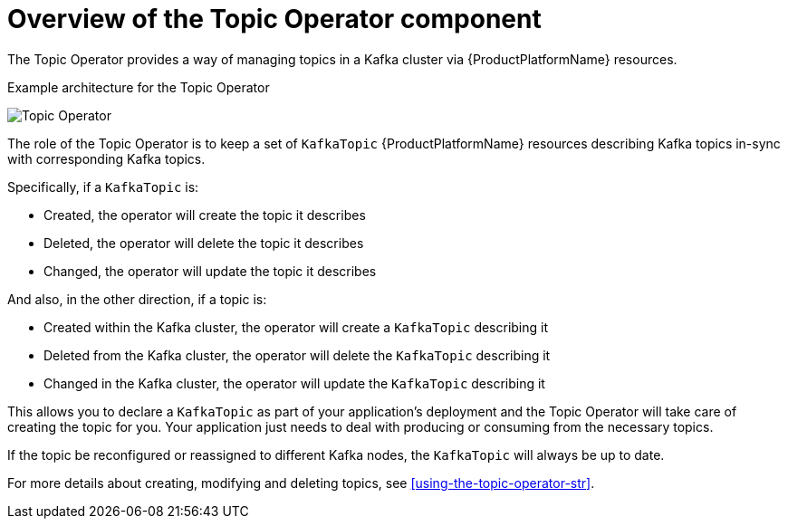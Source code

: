 // Module included in the following assemblies:
//
// topic-operator.adoc

[id='what-the-topic-operator-does-{context}']
= Overview of the Topic Operator component

The Topic Operator provides a way of managing topics in a Kafka cluster via {ProductPlatformName} resources.

.Example architecture for the Topic Operator

image:topic-operator.png[Topic Operator]

The role of the Topic Operator is to keep a set of `KafkaTopic` {ProductPlatformName} resources describing Kafka topics in-sync with corresponding Kafka topics.

Specifically, if a `KafkaTopic` is:

* Created, the operator will create the topic it describes
* Deleted, the operator will delete the topic it describes
* Changed, the operator will update the topic it describes

And also, in the other direction, if a topic is:

* Created within the Kafka cluster, the operator will create a `KafkaTopic` describing it
* Deleted from the Kafka cluster, the operator will delete the `KafkaTopic` describing it
* Changed in the Kafka cluster, the operator will update the `KafkaTopic` describing it

This allows you to declare a `KafkaTopic` as part of your application's deployment and the Topic Operator will take care of creating the topic for you.
Your application just needs to deal with producing or consuming from the necessary topics.

If the topic be reconfigured or reassigned to different Kafka nodes, the `KafkaTopic` will always be up to date.

For more details about creating, modifying and deleting topics, see xref:using-the-topic-operator-str[].

